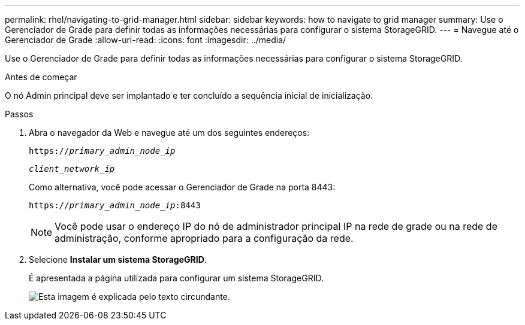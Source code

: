 ---
permalink: rhel/navigating-to-grid-manager.html 
sidebar: sidebar 
keywords: how to navigate to grid manager 
summary: Use o Gerenciador de Grade para definir todas as informações necessárias para configurar o sistema StorageGRID. 
---
= Navegue até o Gerenciador de Grade
:allow-uri-read: 
:icons: font
:imagesdir: ../media/


[role="lead"]
Use o Gerenciador de Grade para definir todas as informações necessárias para configurar o sistema StorageGRID.

.Antes de começar
O nó Admin principal deve ser implantado e ter concluído a sequência inicial de inicialização.

.Passos
. Abra o navegador da Web e navegue até um dos seguintes endereços:
+
`https://_primary_admin_node_ip_`

+
`_client_network_ip_`

+
Como alternativa, você pode acessar o Gerenciador de Grade na porta 8443:

+
`https://_primary_admin_node_ip_:8443`

+

NOTE: Você pode usar o endereço IP do nó de administrador principal IP na rede de grade ou na rede de administração, conforme apropriado para a configuração da rede.

. Selecione *Instalar um sistema StorageGRID*.
+
É apresentada a página utilizada para configurar um sistema StorageGRID.

+
image::../media/gmi_installer_first_screen.gif[Esta imagem é explicada pelo texto circundante.]


